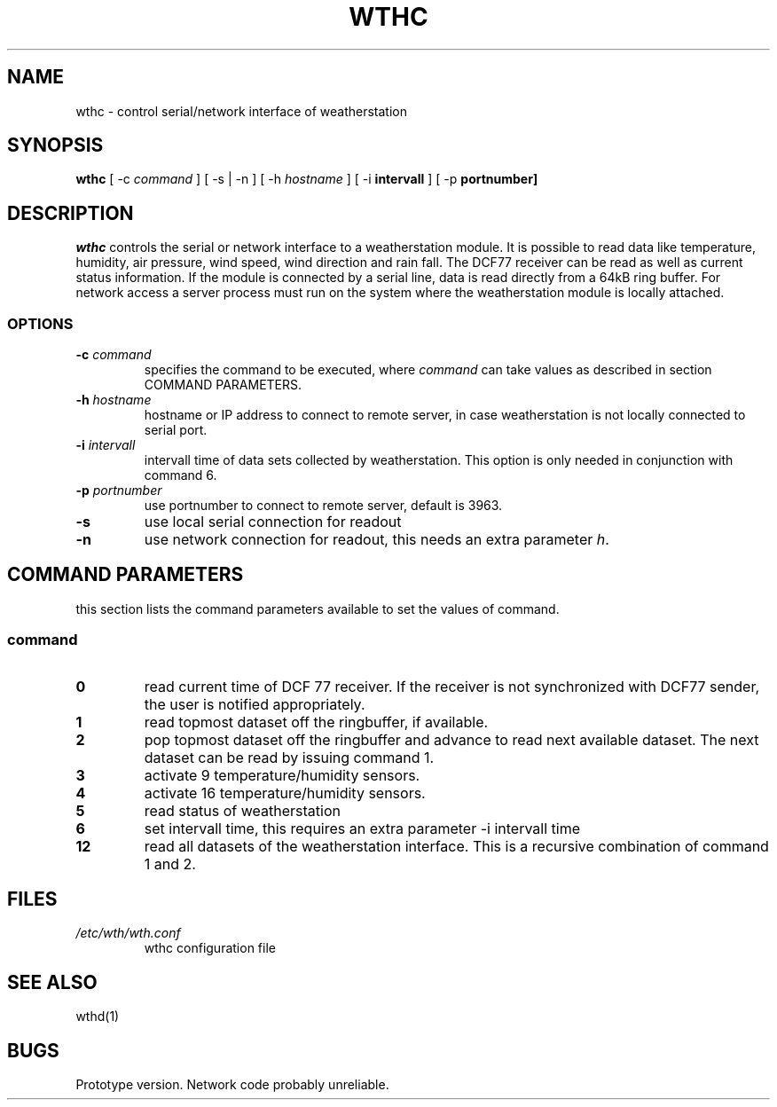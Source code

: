 .TH WTHC 1 "20 July 2001"
.SH NAME
wthc \- control serial/network interface of weatherstation
.SH SYNOPSIS
\fBwthc\fP [ -c \fIcommand \fP ] [ -s | -n ] [ -h \fIhostname \fP]  [ -i \fBintervall \fP] [ -p \fBportnumber]
.SH DESCRIPTION
\fIwthc\fP controls the serial or network interface to a weatherstation
module.  It is possible to read data like
temperature, humidity, air pressure, wind speed, wind direction and 
rain fall. The DCF77 receiver can be read as well as current status 
information.
If the module is connected by a serial line,  
data is read directly from a 64kB ring buffer. 
For network access a server process must run
on the system where the weatherstation module is locally attached. 
.SS OPTIONS
.TP
\fB-c \fIcommand\fR
specifies the command to be executed, where \fIcommand\fP can take 
values as described in section COMMAND PARAMETERS.
.TP
\fB-h \fIhostname\fP
hostname or IP address to connect to remote server, in case 
weatherstation is not locally connected to serial port.
.TP
\fB-i \fIintervall\fP
intervall time of data sets collected by weatherstation. This option
is only needed in conjunction with command 6.
.TP
\fB-p \fIportnumber\fP
use portnumber to connect to remote server, default is 3963.
.TP
\fB-s\fP
use local serial connection for readout
.TP
\fB-n\fP
use network connection for readout, this needs an extra parameter
\fIh\fP.
.SH COMMAND PARAMETERS
this section lists the command parameters available to set the values
of command. 
.SS command
.TP
\fB0\fP
read current time of DCF 77 receiver. If the receiver is not synchronized
with DCF77 sender, the user is notified appropriately.
.TP
\fB1\fP
read topmost dataset off the ringbuffer, if available.
.TP
\fB2\fP
pop topmost dataset off the ringbuffer and advance to read next 
available dataset. The next dataset can be read by issuing command 1.
.TP
\fB3\fP
activate 9 temperature/humidity sensors.
.TP
\fB4\fP
activate 16 temperature/humidity sensors.
.TP
\fB5\fP
read status of weatherstation
.TP
\fB6\fP
set intervall time, this requires an extra parameter -i intervall time
.TP
\fB12\fP
read all datasets of the weatherstation interface. This is a
recursive combination of command 1 and 2.
.SH FILES
.TP
\fI/etc/wth/wth.conf\fR
wthc configuration file
.SH "SEE ALSO"
wthd(1)
.SH BUGS
Prototype version. Network code probably unreliable.

